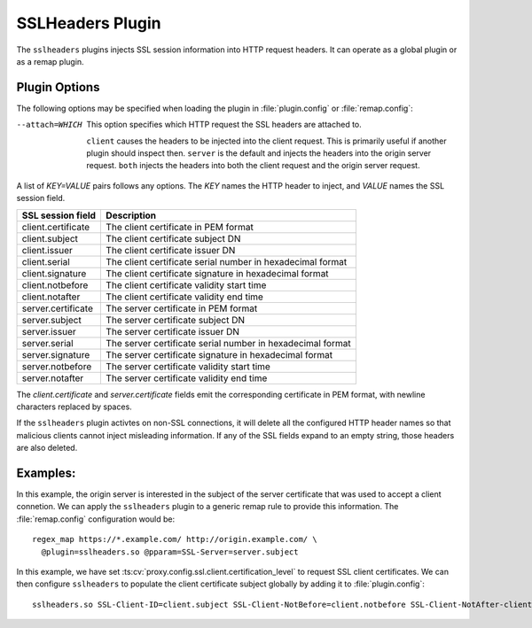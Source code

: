 .. _sslheaders-plugin:

SSLHeaders Plugin
*****************

.. Licensed to the Apache Software Foundation (ASF) under one
   or more contributor license agreements.  See the NOTICE file
   distributed with this work for additional information
   regarding copyright ownership.  The ASF licenses this file
   to you under the Apache License, Version 2.0 (the
   "License"); you may not use this file except in compliance
   with the License.  You may obtain a copy of the License at

   http://www.apache.org/licenses/LICENSE-2.0

   Unless required by applicable law or agreed to in writing,
   software distributed under the License is distributed on an
   "AS IS" BASIS, WITHOUT WARRANTIES OR CONDITIONS OF ANY
   KIND, either express or implied.  See the License for the
   specific language governing permissions and limitations
   under the License.

The ``sslheaders`` plugins injects SSL session information into
HTTP request headers. It can operate as a global plugin or as a
remap plugin.

Plugin Options
--------------

The following options may be specified when loading the plugin in
:file:`plugin.config` or :file:`remap.config`:

--attach=WHICH  This option specifies which HTTP request the SSL headers are
                attached to.

                ``client`` causes the headers to be injected into
                the client request. This is primarily useful if another plugin
                should inspect then. ``server`` is the default and injects the
                headers into the origin server request. ``both`` injects the
                headers into both the client request and the origin server
                request.

A list of `KEY=VALUE` pairs follows any options. The `KEY` names the HTTP
header to inject, and `VALUE` names the SSL session field.

======================  ===============================================
SSL session field       Description
======================  ===============================================
client.certificate      The client certificate in PEM format
client.subject          The client certificate subject DN
client.issuer           The client certificate issuer DN
client.serial           The client certificate serial number in hexadecimal format
client.signature        The client certificate signature in hexadecimal format
client.notbefore        The client certificate validity start time
client.notafter         The client certificate validity end time
server.certificate      The server certificate in PEM format
server.subject          The server certificate subject DN
server.issuer           The server certificate issuer DN
server.serial           The server certificate serial number in hexadecimal format
server.signature        The server certificate signature in hexadecimal format
server.notbefore        The server certificate validity start time
server.notafter         The server certificate validity end time
======================  ===============================================

The `client.certificate` and `server.certificate` fields emit
the corresponding certificate in PEM format, with newline characters
replaced by spaces.

If the ``sslheaders`` plugin activtes on non-SSL connections, it
will delete all the configured HTTP header names so that malicious
clients cannot inject misleading information. If any of the SSL
fields expand to an empty string, those headers are also deleted.

Examples:
---------

In this example, the origin server is interested in the subject of
the server certificate that was used to accept a client connetion.
We can apply the ``sslheaders`` plugin to a generic remap rule to
provide this information. The :file:`remap.config` configuration
would be::

  regex_map https://*.example.com/ http://origin.example.com/ \
    @plugin=sslheaders.so @pparam=SSL-Server=server.subject

In this example, we have set :ts:cv:`proxy.config.ssl.client.certification_level`
to request SSL client certificates. We can then configure ``sslheaders``
to populate the client certificate subject globally by adding it
to :file:`plugin.config`::

  sslheaders.so SSL-Client-ID=client.subject SSL-Client-NotBefore=client.notbefore SSL-Client-NotAfter-client.notafter
